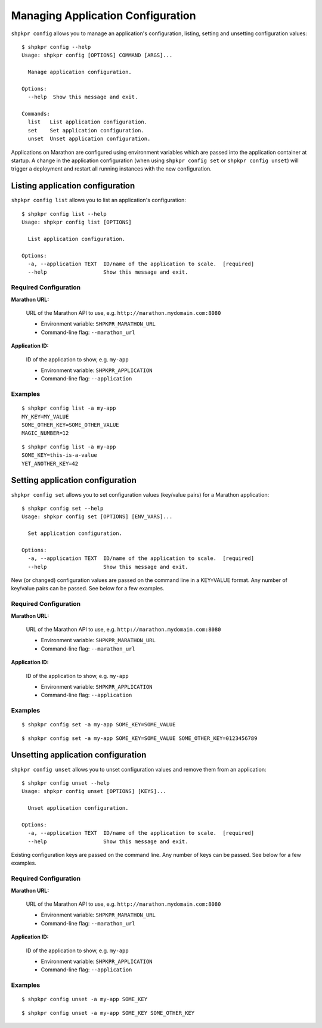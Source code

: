 ==================================
Managing Application Configuration
==================================

``shpkpr config`` allows you to manage an application's configuration, listing, setting and unsetting configuration values::

    $ shpkpr config --help
    Usage: shpkpr config [OPTIONS] COMMAND [ARGS]...

      Manage application configuration.

    Options:
      --help  Show this message and exit.

    Commands:
      list   List application configuration.
      set    Set application configuration.
      unset  Unset application configuration.

Applications on Marathon are configured using environment variables which are passed into the application container at startup. A change in the application configuration (when using ``shpkpr config set`` or ``shpkpr config unset``) will trigger a deployment and restart all running instances with the new configuration.

Listing application configuration
---------------------------------

``shpkpr config list`` allows you to list an application's configuration::

    $ shpkpr config list --help
    Usage: shpkpr config list [OPTIONS]

      List application configuration.

    Options:
      -a, --application TEXT  ID/name of the application to scale.  [required]
      --help                  Show this message and exit.

Required Configuration
^^^^^^^^^^^^^^^^^^^^^^

**Marathon URL:**

    URL of the Marathon API to use, e.g. ``http://marathon.mydomain.com:8080``

    * Environment variable: ``SHPKPR_MARATHON_URL``
    * Command-line flag: ``--marathon_url``

**Application ID:**

    ID of the application to show, e.g. ``my-app``

    * Environment variable: ``SHPKPR_APPLICATION``
    * Command-line flag: ``--application``

Examples
^^^^^^^^

::

    $ shpkpr config list -a my-app
    MY_KEY=MY_VALUE
    SOME_OTHER_KEY=SOME_OTHER_VALUE
    MAGIC_NUMBER=12

::

    $ shpkpr config list -a my-app
    SOME_KEY=this-is-a-value
    YET_ANOTHER_KEY=42

Setting application configuration
---------------------------------

``shpkpr config set`` allows you to set configuration values (key/value pairs) for a Marathon application::

    $ shpkpr config set --help
    Usage: shpkpr config set [OPTIONS] [ENV_VARS]...

      Set application configuration.

    Options:
      -a, --application TEXT  ID/name of the application to scale.  [required]
      --help                  Show this message and exit.

New (or changed) configuration values are passed on the command line in a KEY=VALUE format. Any number of key/value pairs can be passed. See below for a few examples.

Required Configuration
^^^^^^^^^^^^^^^^^^^^^^

**Marathon URL:**

    URL of the Marathon API to use, e.g. ``http://marathon.mydomain.com:8080``

    * Environment variable: ``SHPKPR_MARATHON_URL``
    * Command-line flag: ``--marathon_url``

**Application ID:**

    ID of the application to show, e.g. ``my-app``

    * Environment variable: ``SHPKPR_APPLICATION``
    * Command-line flag: ``--application``

Examples
^^^^^^^^

::

    $ shpkpr config set -a my-app SOME_KEY=SOME_VALUE

::

    $ shpkpr config set -a my-app SOME_KEY=SOME_VALUE SOME_OTHER_KEY=0123456789

Unsetting application configuration
---------------------------------

``shpkpr config unset`` allows you to unset configuration values and remove them from an application::

    $ shpkpr config unset --help
    Usage: shpkpr config unset [OPTIONS] [KEYS]...

      Unset application configuration.

    Options:
      -a, --application TEXT  ID/name of the application to scale.  [required]
      --help                  Show this message and exit.

Existing configuration keys are passed on the command line. Any number of keys can be passed. See below for a few examples.

Required Configuration
^^^^^^^^^^^^^^^^^^^^^^

**Marathon URL:**

    URL of the Marathon API to use, e.g. ``http://marathon.mydomain.com:8080``

    * Environment variable: ``SHPKPR_MARATHON_URL``
    * Command-line flag: ``--marathon_url``

**Application ID:**

    ID of the application to show, e.g. ``my-app``

    * Environment variable: ``SHPKPR_APPLICATION``
    * Command-line flag: ``--application``

Examples
^^^^^^^^

::

    $ shpkpr config unset -a my-app SOME_KEY

::

    $ shpkpr config unset -a my-app SOME_KEY SOME_OTHER_KEY
